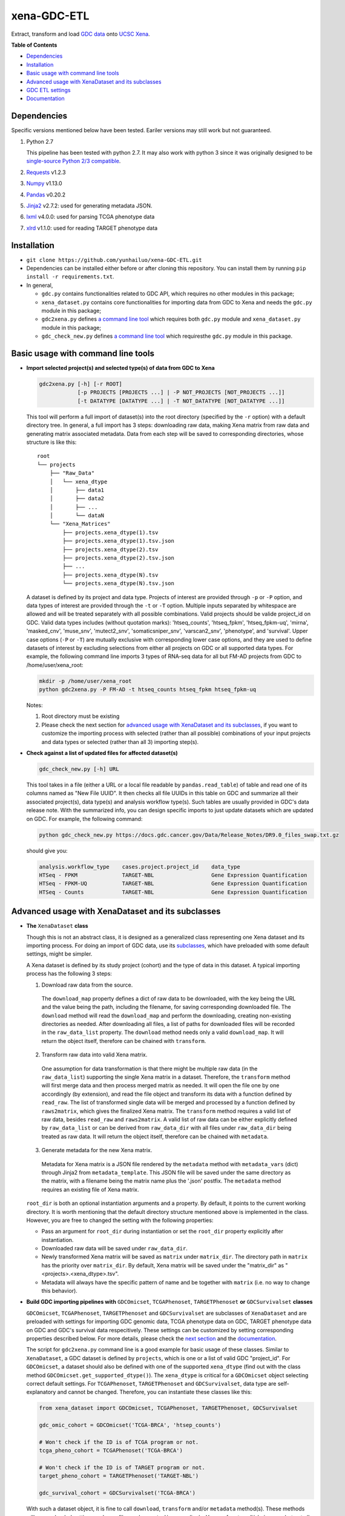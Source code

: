 xena-GDC-ETL
============

.. image:: https://travis-ci.com/yunhailuo/xena-GDC-ETL.svg?branch=master
    :target: https://travis-ci.com/yunhailuo/xena-GDC-ETL

Extract, transform and load `GDC data <https://portal.gdc.cancer.gov/>`__ onto `UCSC Xena <https://xenabrowser.net/>`__.

**Table of Contents**

- `Dependencies`_
- `Installation`_
- `Basic usage with command line tools`_
- `Advanced usage with XenaDataset and its subclasses`_
- `GDC ETL settings`_
- `Documentation`_

Dependencies
------------

Specific versions mentioned below have been tested. Eariler versions may still work but not guaranteed. 

1. Python 2.7

   This pipeline has been tested with python 2.7. It may also work with python 3 since it was originally designed to be `single-source Python 2/3 compatible <https://docs.python.org/3/howto/pyporting.html#the-short-explanation>`_.

2. `Requests <http://docs.python-requests.org/en/master/>`_ v1.2.3
3. `Numpy <http://www.numpy.org/>`_ v1.13.0
4. `Pandas <http://pandas.pydata.org/>`_ v0.20.2
5. `Jinja2 <http://jinja.pocoo.org/docs/2.9/>`_ v2.7.2: used for generating metadata JSON.
6. `lxml <http://lxml.de/>`_ v4.0.0: used for parsing TCGA phenotype data
7. `xlrd <http://www.python-excel.org/>`_ v1.1.0: used for reading TARGET phenotype data

Installation
------------

- ``git clone https://github.com/yunhailuo/xena-GDC-ETL.git``
- Dependencies can be installed either before or after cloning this repository.
  You can install them by running ``pip install -r requirements.txt``.
- In general,

  - ``gdc.py`` contains functionalities related to GDC API, which requires no other modules in this package;
  - ``xena_dataset.py`` contains core functionalities for importing data from GDC to Xena and needs the ``gdc.py`` module in this package;
  - ``gdc2xena.py`` defines `a command line tool`__ which requires both ``gdc.py`` module and ``xena_dataset.py`` module in this package;

    __ gdc2xena_

  - ``gdc_check_new.py`` defines `a command line tool`__ which requiresthe ``gdc.py`` module in this package.

    __ gdc_check_new_

Basic usage with command line tools
-----------------------------------

.. _gdc2xena:

- **Import selected project(s) and selected type(s) of data from GDC to Xena**

  .. code:: bash

    gdc2xena.py [-h] [-r ROOT]
                [-p PROJECTS [PROJECTS ...] | -P NOT_PROJECTS [NOT_PROJECTS ...]]
                [-t DATATYPE [DATATYPE ...] | -T NOT_DATATYPE [NOT_DATATYPE ...]]

  This tool will perform a full import of dataset(s) into the root directory (specified by the ``-r`` option) with a default directory tree. In general, a full import has 3 steps: downloading raw data, making Xena matrix from raw data and generating matrix associated metadata. Data from each step will be saved to corresponding directories, whose structure is like this:

  ::

    root
    └── projects
        ├── "Raw_Data"
        │   └── xena_dtype
        │       ├── data1
        │       ├── data2
        │       ├── ...
        │       └── dataN
        └── "Xena_Matrices"
            ├── projects.xena_dtype(1).tsv
            ├── projects.xena_dtype(1).tsv.json
            ├── projects.xena_dtype(2).tsv
            ├── projects.xena_dtype(2).tsv.json
            ├── ...
            ├── projects.xena_dtype(N).tsv
            └── projects.xena_dtype(N).tsv.json

  A dataset is defined by its project and data type. Projects of interest are provided through ``-p`` or ``-P`` option, and data types of interest are provided through the ``-t`` or ``-T`` option. Multiple inputs separated by whitespace are allowed and will be treated separately with all possible combinations. Valid projects should be valide project_id on GDC. Valid data types includes (without quotation marks): 'htseq_counts', 'htseq_fpkm', 'htseq_fpkm-uq', 'mirna', 'masked_cnv', 'muse_snv', 'mutect2_snv', 'somaticsniper_snv', 'varscan2_snv', 'phenotype', and 'survival'. Upper case options (``-P`` or ``-T``) are mutually exclusive with corresponding lower case options, and they are used to define datasets of interest by excluding selections from either all projects on GDC or all supported data types. For example, the following command line imports 3 types of RNA-seq data for all but FM-AD projects from GDC to /home/user/xena_root:

  .. code:: bash

    mkdir -p /home/user/xena_root
    python gdc2xena.py -P FM-AD -t htseq_counts htseq_fpkm htseq_fpkm-uq

  Notes:

  1. Root directory must be existing
  2. Please check the next section for `advanced usage with XenaDataset and its subclasses`_, if you want to customize the importing process with selected (rather than all possible) combinations of your input projects and data types or selected (rather than all 3) importing step(s).

.. _gdc_check_new:

- **Check against a list of updated files for affected dataset(s)**

  .. code:: bash

    gdc_check_new.py [-h] URL

  This tool takes in a file (either a URL or a local file readable by ``pandas.read_table``) of table and read one of its columns named as "New File UUID". It then checks all file UUIDs in this table on GDC and summarize all their associated project(s), data type(s) and analysis workflow type(s). Such tables are usually provided in GDC's data release note. With the summarized info, you can design specific imports to just update datasets which are updated on GDC. For example, the following command:

  .. code:: bash

    python gdc_check_new.py https://docs.gdc.cancer.gov/Data/Release_Notes/DR9.0_files_swap.txt.gz

  should give you:

  .. code:: bash

    analysis.workflow_type    cases.project.project_id    data_type
    HTSeq - FPKM              TARGET-NBL                  Gene Expression Quantification
    HTSeq - FPKM-UQ           TARGET-NBL                  Gene Expression Quantification
    HTSeq - Counts            TARGET-NBL                  Gene Expression Quantification

Advanced usage with XenaDataset and its subclasses
--------------------------------------------------

- **The** ``XenaDataset`` **class**

  Though this is not an abstract class, it is designed as a generalized class representing one Xena dataset and its importing process. For doing an import of GDC data, use its subclasses_, which have preloaded with some default settings, might be simpler.
  
  A Xena dataset is defined by its study project (cohort) and the type of data in this dataset. A typical importing process has the following 3 steps:
  
  1. Download raw data from the source.
  
    The ``download_map`` property defines a dict of raw data to be downloaded, with the key being the URL and the value being the path, including the filename, for saving corresponding downloaded file. The ``download`` method will read the ``download_map`` and perform the downloading, creating non-existing directories as needed. After downloading all files, a list of paths for downloaded files will be recorded in the ``raw_data_list`` property. The ``download`` method needs only a valid ``download_map``. It will return the object itself, therefore can be chained with ``transform``.
  
  2. Transform raw data into valid Xena matrix.
  
    One assumption for data transformation is that there might be multiple raw data (in the ``raw_data_list``) supporting the single Xena matrix in a dataset. Therefore, the ``transform`` method will first merge data and then process merged matrix as needed. It will open the file one by one accordingly (by extension), and read the file object and transform its data with a function defined by ``read_raw``. The list of transformed single data will be merged and processed by a function defined by ``raws2matrix``, which gives the finalized Xena matrix. The ``transform`` method requires a valid list of raw data, besides ``read_raw`` and ``raws2matrix``. A valid list of raw data can be either explicitly defined by ``raw_data_list`` or can be derived from ``raw_data_dir`` with all files under ``raw_data_dir`` being treated as raw data. It will return the object itself, therefore can be chained with ``metadata``.
  
  3. Generate metadata for the new Xena matrix.
  
    Metadata for Xena matrix is a JSON file rendered by the ``metadata`` method with ``metadata_vars`` (dict) through Jinja2 from ``metadata_template``. This JSON file will be saved under the same directory as the matrix, with a filename being the matrix name plus the '.json' postfix. The ``metadata`` method requires an existing file of Xena matrix.
  
  .. _directory related settings:
  
  ``root_dir`` is both an optional instantiation arguments and a property. By default, it points to the current working directory. It is worth mentioning that the default directory structure mentioned above is implemented in the class. However, you are free to changed the setting with the following properties:
  
  - Pass an argument for ``root_dir`` during instantiation or set the ``root_dir`` property explicitly after instantiation.
  - Downloaded raw data will be saved under ``raw_data_dir``.
  - Newly transformed Xena matrix will be saved as ``matrix`` under ``matrix_dir``. The directory path in ``matrix`` has the priority over ``matrix_dir``. By default, Xena matrix will be saved under the "matrix_dir" as "<projects>.<xena_dtype>.tsv".
  - Metadata will always have the specific pattern of name and be together with ``matrix`` (i.e. no way to change this behavior).

.. _subclasses:

- **Build GDC importing pipelines with** ``GDCOmicset``, ``TCGAPhenoset``, ``TARGETPhenoset`` **or** ``GDCSurvivalset`` **classes**

  ``GDCOmicset``, ``TCGAPhenoset``, ``TARGETPhenoset`` and ``GDCSurvivalset`` are subclasses of ``XenaDataset`` and are preloaded with settings for importing GDC genomic data, TCGA phenotype data on GDC, TARGET phenotype data on GDC and GDC's survival data respecitively. These settings can be customized by setting corresponding properties described below. For more details, please check the `next section <#gdc-etl-settings>`__ and the `documentation <API.rst>`_.
  
  The script for ``gdc2xena.py`` command line is a good example for basic usage of these classes. Similar to ``XenaDataset``, a GDC dataset is defined by ``projects``, which is one or a list of valid GDC "project_id". For ``GDCOmicset``, a dataset should also be defined with one of the supported ``xena_dtype`` (find out with the class method ``GDCOmicset.get_supported_dtype()``). The ``xena_dtype`` is critical for a ``GDCOmicset`` object selecting correct default settings. For ``TCGAPhenoset``, ``TARGETPhenoset`` and ``GDCSurvivalset``, data type are self-explanatory and cannot be changed. Therefore, you can instantiate these classes like this:
  
  .. code:: python
  
    from xena_dataset import GDCOmicset, TCGAPhenoset, TARGETPhenoset, GDCSurvivalset
    
    gdc_omic_cohort = GDCOmicset('TCGA-BRCA', 'htsep_counts')
    
    # Won't check if the ID is of TCGA program or not.
    tcga_pheno_cohort = TCGAPhenoset('TCGA-BRCA')
    
    # Won't check if the ID is of TARGET program or not.
    target_pheno_cohort = TARGETPhenoset('TARGET-NBL')
    
    gdc_survival_cohort = GDCSurvivalset('TCGA-BRCA')
  
  With such a dataset object, it is fine to call ``download``, ``transform`` and/or ``metadata`` method(s). These methods will use preloaded settings and save files under ``root_dir`` accordingly. You are free to call/chain some but not all 3 methods; just keep in mind the pre-requisites for each method and set related properties properly. Aside from `directory related settings`_ described above, you can change some default importing settings through the following properties.
  
  .. _Customize GDCOmicset:
  
  - **Customize** ``GDCOmicset``
  
  |
  
  +-------------------+--------------------------------------------------------------------------------------------------------------------------------------------------------+------------------------------------------------------------------------------------------------------------------------------------------------------------------------------------------------------------------------------------------+------------------------------------------------------------------------------------------------------------------------------------------------------------------------------------------------------------------------------------------------+
  |    Attributes     |                                                                         Usage                                                                          |                                                                                                        Type and Format\ :sup:`1`                                                                                                         |                                                                                                               Default settings                                                                                                                 |
  +===================+========================================================================================================================================================+==========================================================================================================================================================================================================================================+================================================================================================================================================================================================================================================+
  | gdc_filter        | Used for deriving default ``download_map`` as the GDC search filters.                                                                                  | ``dict``: the key is 1 GDC available file field and the value is either a string or a list, meaning the value of the file field matches a string or number in (a list)                                                                   | Check `GDC download settings`_ for details.                                                                                                                                                                                                    |
  +-------------------+--------------------------------------------------------------------------------------------------------------------------------------------------------+------------------------------------------------------------------------------------------------------------------------------------------------------------------------------------------------------------------------------------------+------------------------------------------------------------------------------------------------------------------------------------------------------------------------------------------------------------------------------------------------+
  | gdc_prefix        | Used for deriving default ``download_map`` as the GDC search fields.                                                                                   | ``str``: 1 GDC available file field whose value will be the prefix of the filename of corresponding downloaded file.                                                                                                                     | Check `GDC download settings`_ for details.                                                                                                                                                                                                    |
  +-------------------+--------------------------------------------------------------------------------------------------------------------------------------------------------+------------------------------------------------------------------------------------------------------------------------------------------------------------------------------------------------------------------------------------------+------------------------------------------------------------------------------------------------------------------------------------------------------------------------------------------------------------------------------------------------+
  | download_map      | Used by the ``download`` method for downloading GDC raw data supporting this dataset.                                                                  | ``dict``: the key is download URL and the value is the desired path for saving the downloaded file.                                                                                                                                      | Download URLs are in the pattern of "https://api.gdc.cancer.gov/data/<FILE UUID>", and paths are in the pattern of "<``raw_data_dir``>/<value of gdc_prefix>.<GDC file UUID>.<file extension>".                                                |
  +-------------------+--------------------------------------------------------------------------------------------------------------------------------------------------------+------------------------------------------------------------------------------------------------------------------------------------------------------------------------------------------------------------------------------------------+------------------------------------------------------------------------------------------------------------------------------------------------------------------------------------------------------------------------------------------------+
  | read_raw          | Used by the ``transform`` method when reading a single GDC raw data.                                                                                   | ``callable``: takes only 1 file object as its argument and returns an arbitrary result which will be put in a list and passed on to ``raws2matrix``.                                                                                     | Check `GDC genomic transform settings`_ for details                                                                                                                                                                                            |
  +-------------------+--------------------------------------------------------------------------------------------------------------------------------------------------------+------------------------------------------------------------------------------------------------------------------------------------------------------------------------------------------------------------------------------------------+------------------------------------------------------------------------------------------------------------------------------------------------------------------------------------------------------------------------------------------------+
  | raws2matrix       | Used by the ``transform`` method and responsible for both merging multiple GDC raw data into one Xena matrix and processing new Xena matrix as needed. | ``callable``: takes only 1 list of ``read_raw`` returns as its argument and returns an object (usually a pandas DataFrame) which has a ``to_csv`` method for saving as a file.                                                           | Check `GDC genomic transform settings`_ for details                                                                                                                                                                                            |
  +-------------------+--------------------------------------------------------------------------------------------------------------------------------------------------------+------------------------------------------------------------------------------------------------------------------------------------------------------------------------------------------------------------------------------------------+------------------------------------------------------------------------------------------------------------------------------------------------------------------------------------------------------------------------------------------------+
  | metadata_template | Used by the ``metadata`` method for rendering metadata by Jinja2.                                                                                      | ``jinja2.environment.Template`` or ``str``: a ``jinja2.environment.Template`` used directly by Jinja2; if it's a string, it is a path to the template file which will be silently read and converted to ``jinja2.environment.Template``. | `Resources <Resources>`_                                                                                                                                                                                                                       |
  +-------------------+--------------------------------------------------------------------------------------------------------------------------------------------------------+------------------------------------------------------------------------------------------------------------------------------------------------------------------------------------------------------------------------------------------+------------------------------------------------------------------------------------------------------------------------------------------------------------------------------------------------------------------------------------------------+
  | metadata_vars     | Used by the ``metadata`` method for rendering metadata by Jinja2.                                                                                      | ``dict``: used directly by Jinja2 which should match variables in ``metadata_template``.                                                                                                                                                 | ::                                                                                                                                                                                                                                             |
  |                   |                                                                                                                                                        |                                                                                                                                                                                                                                          |                                                                                                                                                                                                                                                |
  |                   |                                                                                                                                                        |                                                                                                                                                                                                                                          |   {                                                                                                                                                                                                                                            |
  |                   |                                                                                                                                                        |                                                                                                                                                                                                                                          |       'project_id': <``projects``>,                                                                                                                                                                                                            |
  |                   |                                                                                                                                                        |                                                                                                                                                                                                                                          |       'date': <the time of last modification of ``matrix``>,                                                                                                                                                                                   |
  |                   |                                                                                                                                                        |                                                                                                                                                                                                                                          |       'gdc_release': <``gdc_release``>,                                                                                                                                                                                                        |
  |                   |                                                                                                                                                        |                                                                                                                                                                                                                                          |       'xena_cohort': <Xena specific cohort name for TCGA data or GDC project_id for TARGET data, with (for both) "GDC " prefix>                                                                                                                |
  |                   |                                                                                                                                                        |                                                                                                                                                                                                                                          |   }                                                                                                                                                                                                                                            |
  |                   |                                                                                                                                                        |                                                                                                                                                                                                                                          |                                                                                                                                                                                                                                                |
  |                   |                                                                                                                                                        |                                                                                                                                                                                                                                          | \* The first element of the "url" field in metadata will be "gdc_release" URL, and the second will be specific URL for raw data file if there is only 1 raw data file for this dataset; or it will be just "https://api.gdc.cancer.gov/data/". |
  +-------------------+--------------------------------------------------------------------------------------------------------------------------------------------------------+------------------------------------------------------------------------------------------------------------------------------------------------------------------------------------------------------------------------------------------+------------------------------------------------------------------------------------------------------------------------------------------------------------------------------------------------------------------------------------------------+
  | gdc_release       | Used by the ``metadata`` method for rendering metadata, showing the GDC data release of this dataset.                                                  | ``str``: an URL pointing to corresponding GDC Data Release Note.                                                                                                                                                                         | Current data release version when the ``gdc_release`` is being used/called, queried through "https://api.gdc.cancer.gov/status".                                                                                                               |
  +-------------------+--------------------------------------------------------------------------------------------------------------------------------------------------------+------------------------------------------------------------------------------------------------------------------------------------------------------------------------------------------------------------------------------------------+------------------------------------------------------------------------------------------------------------------------------------------------------------------------------------------------------------------------------------------------+
  
  \1. GDC API Available File Fields: https://docs.gdc.cancer.gov/API/Users_Guide/Appendix_A_Available_Fields/#file-fields
  
  - **Customize** ``TCGAPhenoset``
  
    TCGA phenotype data for Xena includes both clinical data and biospecimen data, as `detailed below <#transform-phenotype>`_. Downloading and transformation of clinical data and biospecimen data are in fact delegated by two independent ``GDCOmicset`` object respecitively. Corresponding subdatasets can be accessed through ``clin_dataset`` and ``bio_dataset`` attributes and hence can be customized as mentioned above. Because of such complexity of TCGA phenotype data, the ``download`` and ``transform`` methods are coded specifically and overrode corresponding methods of the base class, ``XenaDataset``. Customization for downloading and matrix transformation is very limited and should be done in the following steps:
    
    1. Instantiate a ``TCGAPhenoset``;
    2. Instantiate and customize one or two ``GDCOmicset`` objects for clinical data and/or biospecimen data as needed;
    3. Assign customized ``GDCOmicset`` objects to corresponding attributes, ``clin_dataset`` and ``bio_dataset``;
    4. Call desired method(s) (``download`` and/or ``transform``).
    
    - Customize ``download`` step
    
      This step can be customized only through customized ``clin_dataset`` and ``bio_dataset``, since the whole downloading process is delegated by these two GDCOmicset objects.
      
    - Customize ``transform`` step
    
      The first part of ``transform`` is delegated by ``transform`` methods of ``clin_dataset`` and ``bio_dataset``. Therefore, the only way to customized this process is to customize ``clin_dataset`` and ``bio_dataset``. How the two matrices are then merged into one Xena phenotype matrix is hard coded and cannot be customized. It is worth noting that if you want to call ``transfrom`` but skip the downloading step, you will need to define ``clin_dataset`` and ``bio_dataset`` before calling ``transform``.
      
    - Customize ``metadata`` step
    
      Different from ``download`` and ``transform``, there is no special settings for the ``metadata`` method of ``TCGAPhenoset``. Therefore, similar to that of ``GDCOmicset``, this step can be customized through ``metadata_template``, ``metadata_vars`` and ``gdc_release`` properties. And to call just the ``metadata`` method, an existing ``matrix`` is enough.
    
  - **Customize** ``TARGETPhenoset``
  
    TARGET phenotype data for Xena contains only the clinical data (no biospecimen data), as `detailed below <#transform-phenotype>`_. The importing process is quite similar to that of a ``GDCOmicset``. You can customize ``TARGETPhenoset`` with ``download_map``, ``read_raw``, ``raws2matrix``, ``metadata_template``, ``metadata_vars`` and ``gdc_release`` in the same way as that of `GDCOmicset <#customize-gdcomicset>`_.
    
  - **Customize** ``GDCSurvivalset``
  
    GDC data supporting Xena survival matrix does not come any GDC files. It comes from the "analysis/survival" endpoint of GDC API. Therefore, the ``download`` and ``transform`` methods are re-designed, overriding those of the base class, ``XenaDataset``. Aside from redefining ``download`` and ``transform`` methods, there is no simple way to customize ``download`` and ``transform`` steps. You can still call ``transform`` without ``download`` by just defining a valid list of raw data with ``raw_data_list`` or ``raw_data_dir``. However, only this first file in the list will be read and used.
    
    Different from ``download`` and ``transform``, there is no special settings for the ``metadata`` method of ``GDCSurvivalset``. Therefore, similar to that of ``GDCOmicset``, this step can be customized through ``metadata_template``, ``metadata_vars`` and ``gdc_release`` properties. To call just the ``metadata`` method, an existing ``matrix`` is enough.

GDC ETL settings
-------------------

.. _GDC download settings:

- **Settings for downloading/getting raw data (files) from GDC**

  +-------------------+-------------------+-----------------------------------+-----------------------------------------------+--------------------------+------------------------------------------------------+
  |                   |                   |                               GDC data filter                                     |                          |                                                      |
  +    xena_dtype     + GDC API endpoint  +-----------------------------------+-----------------------------------------------+ File count/Level         + GDC file field for filename prefix                   +
  |                   |                   | data_type                         | analysis.workflow_type                        |                          |                                                      |
  +===================+===================+===================================+===============================================+==========================+======================================================+
  | htseq_counts      | data              | Gene Expression Quantification    | HTSeq - Counts                                | 1/Sample vial            | cases.samples.submitter_id                           |
  +-------------------+-------------------+-----------------------------------+-----------------------------------------------+--------------------------+------------------------------------------------------+
  | htseq_fpkm        | data              | Gene Expression Quantification    | HTSeq - FPKM                                  | 1/Sample vial            | cases.samples.submitter_id                           |
  +-------------------+-------------------+-----------------------------------+-----------------------------------------------+--------------------------+------------------------------------------------------+
  | htseq_fpkm-uq     | data              | Gene Expression Quantification    | HTSeq - FPKM-UQ                               | 1/Sample vial            | cases.samples.submitter_id                           |
  +-------------------+-------------------+-----------------------------------+-----------------------------------------------+--------------------------+------------------------------------------------------+
  | mirna             | data              | miRNA Expression Quantification   | BCGSC miRNA Profiling                         | 1/Sample vial            | cases.samples.submitter_id                           |
  +-------------------+-------------------+-----------------------------------+-----------------------------------------------+--------------------------+------------------------------------------------------+
  | mirna_isoform     | data              | Isoform Expression Quantification | BCGSC miRNA Profiling                         | 1/Sample vial            | cases.samples.submitter_id                           |
  +-------------------+-------------------+-----------------------------------+-----------------------------------------------+--------------------------+------------------------------------------------------+
  | cnv               | data              | Copy Number Segment               | DNAcopy                                       | 1/Sample vial            | cases.samples.submitter_id                           |
  +-------------------+-------------------+-----------------------------------+-----------------------------------------------+--------------------------+------------------------------------------------------+
  | masked_cnv        | data              | Masked Copy Number Segment        | DNAcopy                                       | 1/Sample vial            | cases.samples.submitter_id                           |
  +-------------------+-------------------+-----------------------------------+-----------------------------------------------+--------------------------+------------------------------------------------------+
  | muse_snv          | data              | Masked Somatic Mutation           | MuSE Variant Aggregation and Masking          | 1/Project                | submitter_id                                         |
  +-------------------+-------------------+-----------------------------------+-----------------------------------------------+--------------------------+------------------------------------------------------+
  | mutect2_snv       | data              | Masked Somatic Mutation           | MuTect2 Variant Aggregation and Masking       | 1/Project                | submitter_id                                         |
  +-------------------+-------------------+-----------------------------------+-----------------------------------------------+--------------------------+------------------------------------------------------+
  | somaticsniper_snv | data              | Masked Somatic Mutation           | SomaticSniper Variant Aggregation and Masking | 1/Project                | submitter_id                                         |
  +-------------------+-------------------+-----------------------------------+-----------------------------------------------+--------------------------+------------------------------------------------------+
  | varscan2_snv      | data              | Masked Somatic Mutation           | VarScan2 Variant Aggregation and Masking      | 1/Project                | submitter_id                                         |
  +-------------------+-------------------+-----------------------------------+-----------------------------------------------+--------------------------+------------------------------------------------------+
  | clinical          | data              | Clinical Supplement               | N/A                                           | 0 or 1/Case              | cases.submitter_id                                   |
  +-------------------+-------------------+-----------------------------------+-----------------------------------------------+--------------------------+------------------------------------------------------+
  | biospecimen       | data              | Biospecimen Supplement            | N/A                                           | 1/Case                   | cases.submitter_id                                   |
  +-------------------+-------------------+-----------------------------------+-----------------------------------------------+--------------------------+------------------------------------------------------+
  | survival          | analysis/survival | N/A (filtered by just the "project.project_id")                                   | 1 Record/Case (Non-file) | N/A (filename will be "<projects>.GDC_survival.tsv") |
  +-------------------+-------------------+-----------------------------------+-----------------------------------------------+--------------------------+------------------------------------------------------+

.. _GDC genomic transform settings:

- **Settings for transform "Omic" data into Xena matrix**

  +-------------------+----------------------+----------------------------------------------------------------------------------------------------------------------------------------------------------------------------+-----------------+-----------------------+-------------------------------+-----------------------------------------------------------------------------+
  |  xena_dtype       | Raw data has header? | Select columns (in order)                                                                                                                                                  | Row index       | Skip rows start with? | Merge into matrix as          | Process matrix                                                              |
  +===================+======================+============================================================================================================================================================================+=================+=======================+===============================+=============================================================================+
  | htseq_counts      | No                   | 1, 2                                                                                                                                                                       | Ensembl_ID      | _                     | 1 new column based on index   | 1. Average if there are multiple data from the same sample vial;            |
  |                   |                      | [Ensembl_ID, Counts]                                                                                                                                                       |                 |                       |                               | 2. log2(counts + 1)                                                         |
  +-------------------+----------------------+----------------------------------------------------------------------------------------------------------------------------------------------------------------------------+-----------------+-----------------------+-------------------------------+-----------------------------------------------------------------------------+
  | htseq_fpkm        | No                   | 1, 2                                                                                                                                                                       | Ensembl_ID      | _                     | 1 new column based on index   | 1. Average if there are multiple data from the same sample vial;            |
  |                   |                      | [Ensembl_ID, Counts]                                                                                                                                                       |                 |                       |                               | 2. log2(counts + 1)                                                         |
  +-------------------+----------------------+----------------------------------------------------------------------------------------------------------------------------------------------------------------------------+-----------------+-----------------------+-------------------------------+-----------------------------------------------------------------------------+
  | htseq_fpkm-uq     | No                   | 1, 2                                                                                                                                                                       | Ensembl_ID      | _                     | 1 new column based on index   | 1. Average if there are multiple data from the same sample vial;            |
  |                   |                      | [Ensembl_ID, Counts]                                                                                                                                                       |                 |                       |                               | 2. log2(counts + 1)                                                         |
  +-------------------+----------------------+----------------------------------------------------------------------------------------------------------------------------------------------------------------------------+-----------------+-----------------------+-------------------------------+-----------------------------------------------------------------------------+
  | mirna             | Yes                  | 1, 3                                                                                                                                                                       | miRNA_ID        | N/A                   | 1 new column based on index   | 1. Average if there are multiple data from the same sample vial;            |
  |                   |                      | [miRNA_ID, RPM]                                                                                                                                                            |                 |                       |                               | 2. log2(counts + 1)                                                         |
  +-------------------+----------------------+----------------------------------------------------------------------------------------------------------------------------------------------------------------------------+-----------------+-----------------------+-------------------------------+-----------------------------------------------------------------------------+
  | mirna_isoform     | Yes                  | 2, 4                                                                                                                                                                       | isoform_coords  | N/A                   | 1 new column based on index   | 1. Average if there are multiple data from the same sample vial;            |
  |                   |                      | [isoform_coords, RPM]                                                                                                                                                      |                 |                       |                               | 2. log2(counts + 1)                                                         |
  +-------------------+----------------------+----------------------------------------------------------------------------------------------------------------------------------------------------------------------------+-----------------+-----------------------+-------------------------------+-----------------------------------------------------------------------------+
  | cnv               | Yes                  | 2, 3, 4, 6                                                                                                                                                                 | sample          | N/A                   | New rows based on column name | 1. Rename columns as::                                                      |
  |                   |                      | [Chromosome, Start, End, Segment_Mean]                                                                                                                                     |                 |                       |                               |                                                                             |
  |                   |                      |                                                                                                                                                                            |                 |                       |                               |     {                                                                       |
  |                   |                      |                                                                                                                                                                            |                 |                       |                               |         'Chromosome': 'Chrom',                                              |
  |                   |                      |                                                                                                                                                                            |                 |                       |                               |         'Segment_Mean': 'value'                                             |
  |                   |                      |                                                                                                                                                                            |                 |                       |                               |     }                                                                       |
  +-------------------+----------------------+----------------------------------------------------------------------------------------------------------------------------------------------------------------------------+-----------------+-----------------------+-------------------------------+-----------------------------------------------------------------------------+
  | masked_cnv        | Yes                  | 1, 2, 3, 5                                                                                                                                                                 | sample          | N/A                   | New rows based on column name | 1. Rename columns as::                                                      |
  |                   |                      | [Chromosome, Start, End, Segment_Mean]                                                                                                                                     |                 |                       |                               |                                                                             |
  |                   |                      |                                                                                                                                                                            |                 |                       |                               |     {                                                                       |
  |                   |                      |                                                                                                                                                                            |                 |                       |                               |         'Chromosome': 'Chrom',                                              |
  |                   |                      |                                                                                                                                                                            |                 |                       |                               |         'Segment_Mean': 'value'                                             |
  |                   |                      |                                                                                                                                                                            |                 |                       |                               |     }                                                                       |
  +-------------------+----------------------+----------------------------------------------------------------------------------------------------------------------------------------------------------------------------+-----------------+-----------------------+-------------------------------+-----------------------------------------------------------------------------+
  | muse_snv          | Yes                  | 13, 37, 5, 6, 7, 40, 42, 52, 1, 11, 16, 111                                                                                                                                | N/A             | #                     | N/A                           | 1. Calculate variant allele frequency (dna_vaf) by "t_alt_count"/"t_depth"; |
  | mutect2_snv       |                      | [Tumor_Seq_Allele2, HGVSp_Short, Chromosome, Start_Position, End_Position, t_depth, t_alt_count, Consequence, Hugo_Symbol, Reference_Allele, Tumor_Sample_Barcode, FILTER] |                 |                       |                               | 2. Delete "t_alt_count" and "t_depth" columns;                              |
  | somaticsniper_snv |                      |                                                                                                                                                                            |                 |                       |                               | 3. Trim "Tumor_Sample_Barcode" to sample vial level;                        |
  | varscan2_snv      |                      |                                                                                                                                                                            |                 |                       |                               | 4. Rename columns as::                                                      |
  |                   |                      |                                                                                                                                                                            |                 |                       |                               |                                                                             |
  |                   |                      |                                                                                                                                                                            |                 |                       |                               |     {                                                                       |
  |                   |                      |                                                                                                                                                                            |                 |                       |                               |         'Hugo_Symbol': 'gene',                                              |
  |                   |                      |                                                                                                                                                                            |                 |                       |                               |         'Chromosome': 'chrom',                                              |
  |                   |                      |                                                                                                                                                                            |                 |                       |                               |         'Start_Position': 'start',                                          |
  |                   |                      |                                                                                                                                                                            |                 |                       |                               |         'End_Position': 'end',                                              |
  |                   |                      |                                                                                                                                                                            |                 |                       |                               |         'Reference_Allele': 'ref',                                          |
  |                   |                      |                                                                                                                                                                            |                 |                       |                               |         'Tumor_Seq_Allele2': 'alt',                                         |
  |                   |                      |                                                                                                                                                                            |                 |                       |                               |         'Tumor_Sample_Barcode': 'sampleid',                                 |
  |                   |                      |                                                                                                                                                                            |                 |                       |                               |         'HGVSp_Short': 'Amino_Acid_Change',                                 |
  |                   |                      |                                                                                                                                                                            |                 |                       |                               |         'Consequence': 'effect',                                            |
  |                   |                      |                                                                                                                                                                            |                 |                       |                               |         'FILTER': 'filter'                                                  |
  |                   |                      |                                                                                                                                                                            |                 |                       |                               |     }                                                                       |
  +-------------------+----------------------+----------------------------------------------------------------------------------------------------------------------------------------------------------------------------+-----------------+-----------------------+-------------------------------+-----------------------------------------------------------------------------+

.. _transform phenotype:

- **Settings for transform phenotype data into Xena matrix**

  +-------------+------------------------------------------------+-----------------+-----------------------------------------------------------------------------------------------------------------------------------------------------------------------------------------------------------------------------------------------------------------------------------------------------------------------------------------------------------------------------------------------------------------------------------------------------------------------------------------+------------------------------------------------------------------------------------------------------------------------------------------------------------------------------------------------------------------------+
  | GDC program |                  GDC raw data                  | Raw data format | Single data file transformation                                                                                                                                                                                                                                                                                                                                                                                                                                                         | Merge and matrix processing                                                                                                                                                                                            |
  +=============+================================================+=================+=========================================================================================================================================================================================================================================================================================================================================================================================================================================================================================+========================================================================================================================================================================================================================+
  | TCGA        | Clinical Supplement and Biospecimen Supplement | BCR XML         | For clincial data, info will be extracted and organized into a per patient based pandas DataFrame. It will have a column named "bcr_patient_barcode" which will be used to join with biospecimen matrix later on.                                                                                                                                                                                                                                                                       | 1. Multiple clinical data are concatenated directly by row with all empty columns removed.                                                                                                                             |
  |             |                                                |                 |                                                                                                                                                                                                                                                                                                                                                                                                                                                                                         | 2. Multiple biospecimen data are concatenated directly by row with all empty columns removed.                                                                                                                          |
  |             |                                                |                 | The XML scheme are quite different for different projects. Therefore, to get as much info as possible while still keeping things clear, texts, if any, from all elements that have non-element children are extracted first. After such a "dirty" extraction, two clean ups will be done:                                                                                                                                                                                               | 3. Merged clinical matrix and merged biospecimen matrix are further merged on "bcr_patient_barcode". For conflict/overlapping columns, non-empty value from the clinical data has the priority.                        |
  |             |                                                |                 |                                                                                                                                                                                                                                                                                                                                                                                                                                                                                         |                                                                                                                                                                                                                        |
  |             |                                                |                 | 1. For "race" info, it will be converted into a comma separated list of races, in case there are more than one entry in <clin_shared:race_list> in the clinical XML.                                                                                                                                                                                                                                                                                                                    |                                                                                                                                                                                                                        |
  |             |                                                |                 | 2. When there is one or more follow ups, the most recent follow up will be find out. All info in the most recent follow up will be used to replace/add to previously extracted matrix.                                                                                                                                                                                                                                                                                                  |                                                                                                                                                                                                                        |
  |             |                                                |                 |                                                                                                                                                                                                                                                                                                                                                                                                                                                                                         |                                                                                                                                                                                                                        |
  |             |                                                |                 | For biospecimen data, there is one coherent XML scheme for all TCGA projects. There are two parts to be considered for biospecimen data: per sample/sample specific data and patient data (which is common for all samples). Info from both parts will be extracted and finally organized into a per sample based matrix, having a column named "bcr_patient_barcode", which will be used to join with clinical matrxi later on. In general, info extraction has the following 3 steps: |                                                                                                                                                                                                                        |
  |             |                                                |                 |                                                                                                                                                                                                                                                                                                                                                                                                                                                                                         |                                                                                                                                                                                                                        |
  |             |                                                |                 | 1. Common patient data will be extracted first, including texts from direct children of <admin:admin> and <bio:patient>. A new field of "primary_diagnosis" will be added by mapping "disease_code" to `TCGA study name <https://gdc.cancer.gov/resources-tcga-users/tcga-code-tables/tcga-study-abbreviations>`_.                                                                                                                                                                      |                                                                                                                                                                                                                        |
  |             |                                                |                 | 2. Samples from <bio:patient/bio:samples> will be processed and have comman patient data attached one by one. Non-empty texts from direct children of sample will be extracted, i.e. details from nodes like <bio:portions> will be dropped. Samples having `type code 10 <https://gdc.cancer.gov/resources-tcga-users/tcga-code-tables/sample-type-codes>`_ are dropped.                                                                                                               |                                                                                                                                                                                                                        |
  |             |                                                |                 | 3. A column of "bcr_patient_barcode" from <bio:patient/shared:bcr_patient_barcode> will be added to the final biospecimen matrix (same for the whole table).                                                                                                                                                                                                                                                                                                                            |                                                                                                                                                                                                                        |
  +-------------+------------------------------------------------+-----------------+-----------------------------------------------------------------------------------------------------------------------------------------------------------------------------------------------------------------------------------------------------------------------------------------------------------------------------------------------------------------------------------------------------------------------------------------------------------------------------------------+------------------------------------------------------------------------------------------------------------------------------------------------------------------------------------------------------------------------+
  | TARGET      | Clinical Supplement only                       | XLSX            | The excel file is converted to a pandas DataFrame.                                                                                                                                                                                                                                                                                                                                                                                                                                      | 1. Multiple DataFrames will be concatenated directly by row, and arriage return and line feed are replaced by a single space.                                                                                          |
  |             |                                                |                 |                                                                                                                                                                                                                                                                                                                                                                                                                                                                                         | 2. Clinical data is per case(patient) based, while Xena phenotype matrix is per sample based. All related samples for each case/patient will be identified and phenotype data will be mapped to corresponding samples. |
  +-------------+------------------------------------------------+-----------------+-----------------------------------------------------------------------------------------------------------------------------------------------------------------------------------------------------------------------------------------------------------------------------------------------------------------------------------------------------------------------------------------------------------------------------------------------------------------------------------------+------------------------------------------------------------------------------------------------------------------------------------------------------------------------------------------------------------------------+

- **Settings for transform survival data into Xena matrix**

  GDC survival data is returned as JSON from GDC API. During the downloading process, it can and will be converted directly to pandas DataFrame and saved as tab delimited table. During transformation, columns in "primary" Xena survival matrix can be mapped directly (without further processing/calculation) from the raw table like this:

  +---------------------+-------------------+
  | Primary Xena column | GDC source column |
  +=====================+===================+
  | _EVENT              | censored          |
  +---------------------+-------------------+
  | _TIME_TO_EVENT      | time              |
  +---------------------+-------------------+
  | _OS_IND             | censored          |
  +---------------------+-------------------+
  | _OS                 | time              |
  +---------------------+-------------------+
  | _PATIENT            | submitter_id      |
  +---------------------+-------------------+

  GDC survival data is per case(patient) based and so is "primary" Xena survival matrix, while Xena survival matrix is per sample based. All related samples for each case/patient will be identified and survival data will be mapped to corresponding samples.

Documentation
-------------

Check documentation for GDC module and Xena Dataset module `here <API.rst>`_.

